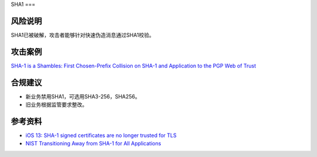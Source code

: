 SHA1
===


风险说明
--------

SHA1已被破解，攻击者能够针对快速伪造消息通过SHA1校验。

攻击案例
--------

`SHA-1 is a Shambles: First Chosen-Prefix Collision on SHA-1 and Application to the PGP Web of Trust <https://www.usenix.org/conference/usenixsecurity20/presentation/leurent>`_

合规建议
--------

- 新业务禁用SHA1，可选用SHA3-256，SHA256。
- 旧业务根据监管要求整改。


参考资料
--------

- `iOS 13: SHA-1 signed certificates are no longer trusted for TLS <https://support.apple.com/en-us/103769>`_
- `NIST Transitioning Away from SHA-1 for All Applications <https://csrc.nist.gov/news/2022/nist-transitioning-away-from-sha-1-for-all-apps>`_

